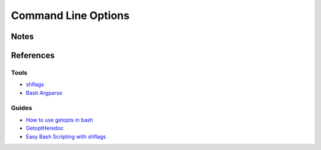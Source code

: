 ====================
Command Line Options
====================

Notes
=====


References
==========

Tools
-----
- `shflags                                      <https://code.google.com/p/shflags/>`_
- `Bash Argparse                                <https://github.com/Anvil/bash-argsparse>`_

Guides
------
- `How to use getopts in bash                   <https://stackoverflow.com/questions/16483119/example-of-how-to-use-getopts-in-bash>`_
- `GetoptHeredoc                                <http://content.hccfl.edu/pollock/AUnix2/GetoptHeredoc.htm>`_
- `Easy Bash Scripting with shflags             <http://spf13.com/post/easy-bash-scripting-with-shflags>`_
